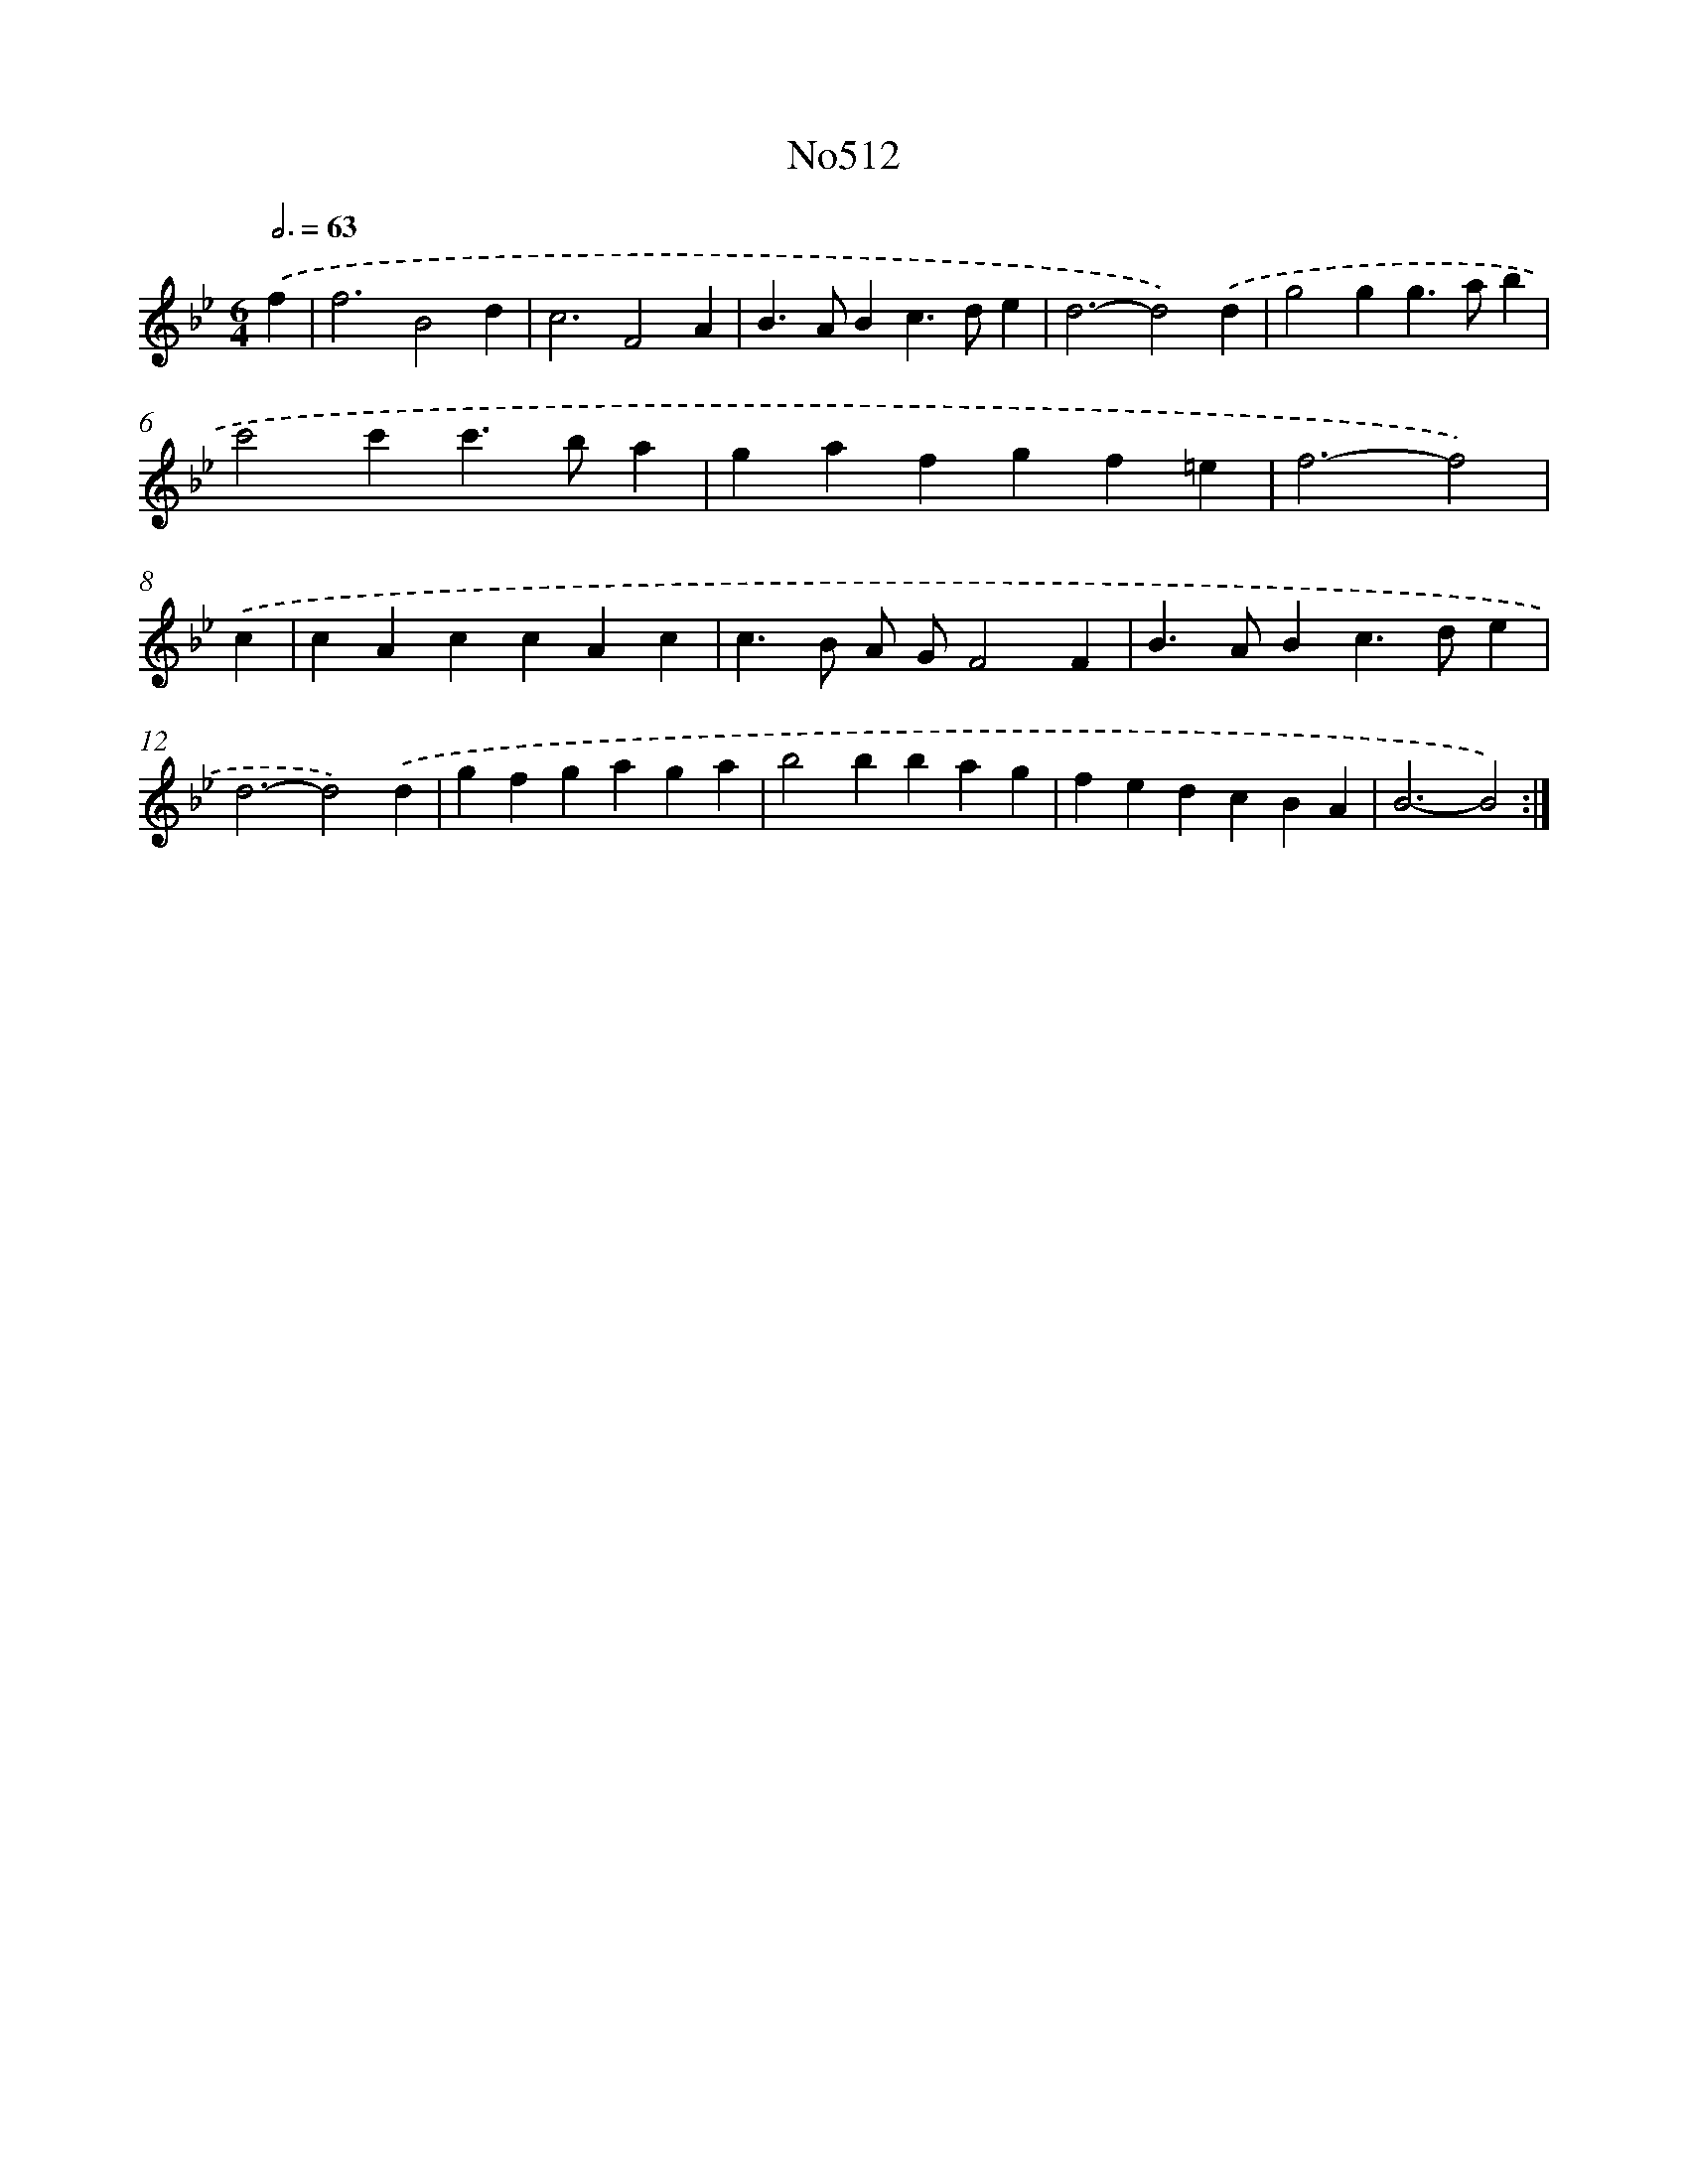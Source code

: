 X: 6993
T: No512
%%abc-version 2.0
%%abcx-abcm2ps-target-version 5.9.1 (29 Sep 2008)
%%abc-creator hum2abc beta
%%abcx-conversion-date 2018/11/01 14:36:33
%%humdrum-veritas 1316588084
%%humdrum-veritas-data 2807394366
%%continueall 1
%%barnumbers 0
L: 1/4
M: 6/4
Q: 3/4=63
K: Bb clef=treble
.('f [I:setbarnb 1]|
f3B2d |
c3F2A |
B>ABc>de |
d3-d2).('d |
g2gg>ab |
c'2c'c'>ba |
gafgf=e |
f3-f2) |
.('c [I:setbarnb 9]|
cAccAc |
c>B A/ G/F2F |
B>ABc>de |
d3-d2).('d |
gfgaga |
b2bbag |
fedcBA |
B3-B2) :|]
